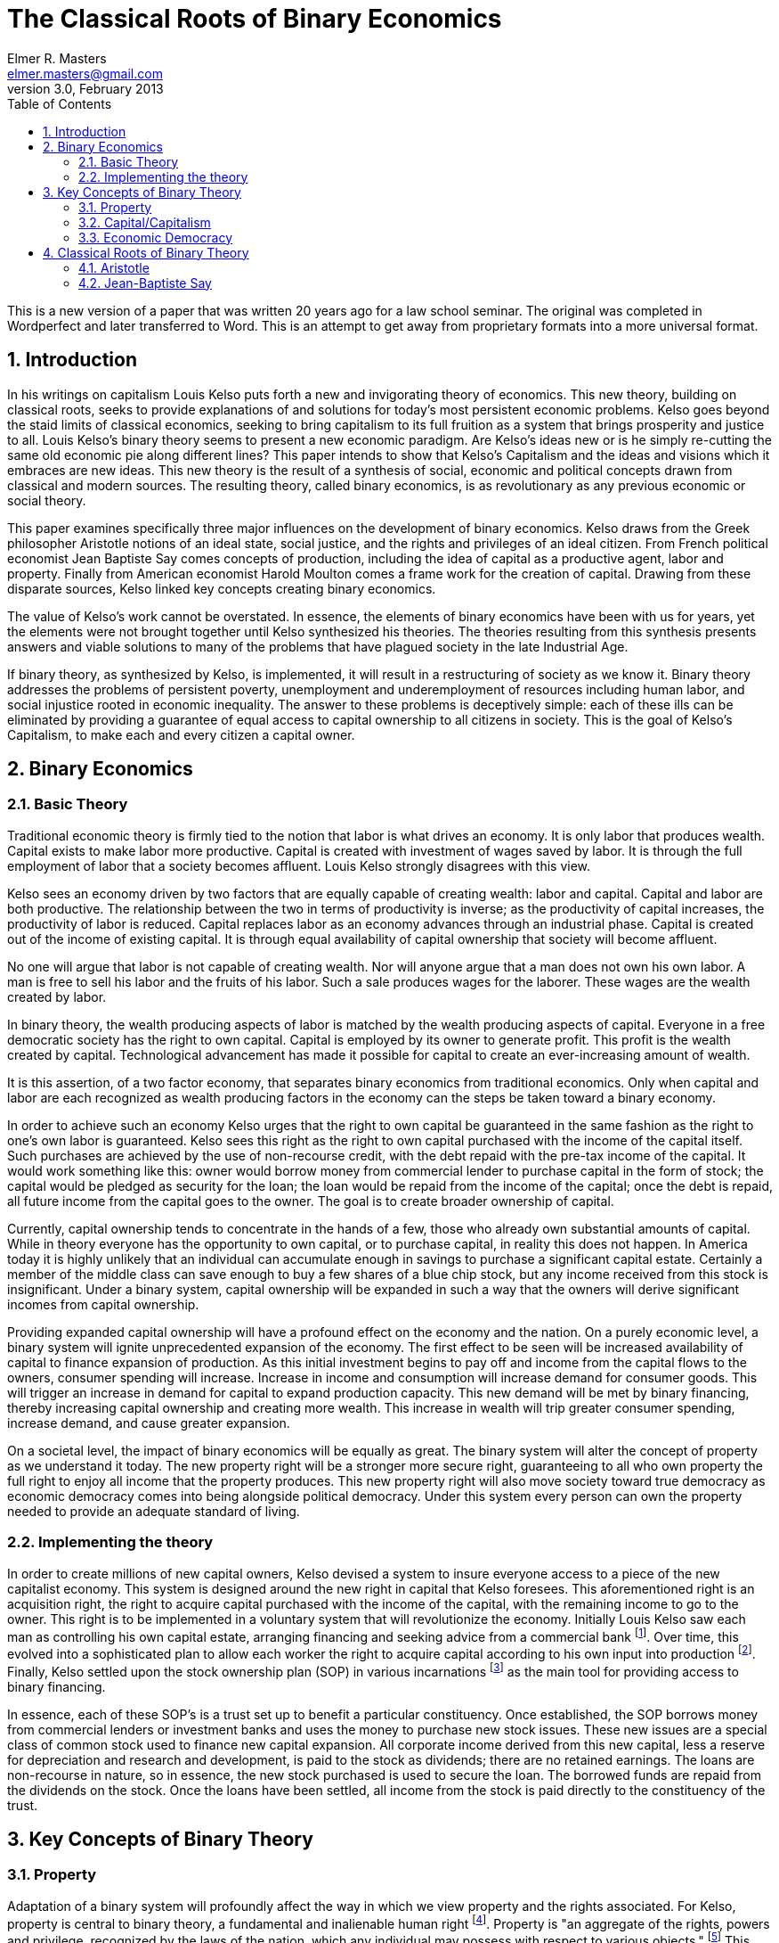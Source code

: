 = The Classical Roots of Binary Economics
Elmer R. Masters <elmer.masters@gmail.com>
v.3.0, February 2013
:toc:
:numbered:

This is a new version of a paper that was written 20 years ago for a law school seminar. The original was completed in Wordperfect and later transferred to Word. This is an attempt to get away from proprietary formats into a more universal format. 



== Introduction

In his writings on capitalism Louis Kelso puts forth a new and invigorating theory of economics. This new theory, building on classical roots, seeks to provide explanations of and solutions for today's most persistent economic problems.  Kelso goes beyond the staid limits of classical economics, seeking to bring capitalism to its full fruition as a system that brings prosperity and justice to all.  Louis Kelso's binary theory seems to present a new economic paradigm.  Are Kelso's ideas new or is he simply re-cutting the same old economic pie along different lines?  This paper intends to show that Kelso's Capitalism and the ideas and visions which it embraces are new ideas. This new theory is the result of a synthesis of social, economic and political concepts drawn from classical and modern sources.  The resulting theory, called binary economics, is as revolutionary as any previous economic or social theory.

This paper examines specifically three major influences on the development of binary economics.  Kelso draws from the Greek philosopher Aristotle notions of an ideal state, social justice, and the rights and privileges of an ideal citizen.  From French political economist Jean Baptiste Say comes concepts of production, including the idea of capital as a productive agent, labor and property.  Finally from American economist Harold Moulton comes a frame work for the creation of capital.  Drawing from these disparate sources, Kelso linked key concepts creating binary economics.

The value of Kelso's work cannot be overstated.  In essence, the elements of binary economics have been with us for years, yet the elements were not brought together until Kelso synthesized his theories.  The theories resulting from this synthesis presents answers and viable solutions to many of the problems that have plagued society in the late Industrial Age.  

If binary theory, as synthesized by Kelso, is implemented, it will result in a restructuring of society as we know it.  Binary theory addresses the problems of persistent poverty, unemployment and underemployment of resources including human labor, and social injustice rooted in economic inequality.  The answer to these problems is deceptively simple: each of these ills can be eliminated by providing a guarantee of equal access to capital  ownership to all citizens in society.  This is the goal of Kelso's Capitalism, to make each and every citizen a capital owner.

== Binary Economics

=== Basic Theory

Traditional economic theory is firmly tied to the notion that labor is what drives an economy.  It is only labor that produces wealth.  Capital exists to make labor more productive.  Capital is created with investment of wages saved by labor.  It is through the full employment of labor that a society becomes affluent.  Louis Kelso strongly disagrees with this view.

Kelso sees an economy driven by two factors that are equally capable of creating wealth: labor and capital.  Capital and labor are both productive.  The relationship between the two in terms of productivity is inverse; as the productivity of capital increases, the productivity of labor is reduced.  Capital replaces labor as an economy advances through an industrial phase.  Capital is created out of the income of existing capital.  It is through equal availability of capital ownership that society will become affluent.  

No one will argue that labor is not capable of creating wealth.  Nor will anyone argue that a man does not own his own labor.  A man is free to sell his labor and the fruits of his labor.  Such a sale produces wages for the laborer.  These wages are the wealth created by labor.
 
In binary theory, the wealth producing aspects of labor is matched by the wealth producing aspects of capital.  Everyone in a free democratic society has the right to own capital.  Capital is employed by its owner to generate profit.  This profit is the wealth created by capital.  Technological advancement has made it possible for capital to create an ever-increasing amount of wealth.

It is this assertion, of a two factor economy, that separates binary economics from traditional economics.  Only when capital and labor are each recognized as wealth producing factors in the economy can the steps be taken toward a binary economy.  

In order to achieve such an economy Kelso urges that the right to own capital be guaranteed in the same fashion as the right to one's own labor is guaranteed.  Kelso sees this right as the right to own capital purchased with the income of the capital itself.  Such purchases are achieved by the use of non-recourse credit, with the debt repaid with the pre-tax income of the capital.  It would work something like this: owner would borrow money from commercial lender to purchase capital in the form of stock; the capital would be pledged as security for the loan; the loan would be repaid from the income of the capital; once the debt is repaid, all future income from the capital goes to the owner.  The goal is to create broader ownership of capital.

Currently, capital ownership tends to concentrate in the hands of a few, those who already own substantial amounts of capital.  While in theory everyone has the opportunity to own capital, or to purchase capital, in reality this does not happen.  In America today it is highly unlikely that an individual can accumulate enough in savings to purchase a significant capital estate.  Certainly a member of the middle class can save enough to buy a few shares of a blue chip stock, but any income received from this stock is insignificant.  Under a binary system, capital ownership will be expanded in such a way that the owners will derive significant incomes from capital ownership.  

Providing expanded capital ownership will have a profound effect on the economy and the nation.  On a purely economic level, a binary system will ignite unprecedented expansion of the economy.  The first effect to be seen will be increased availability of capital to finance expansion of production. As this initial investment begins to pay off and income from the capital flows to the owners, consumer spending will increase.  Increase in income and consumption will increase demand for consumer goods.  This will trigger an increase in demand for capital to expand production capacity.  This new demand will be met by binary financing, thereby increasing capital ownership and creating more wealth.  This increase in wealth will trip greater consumer spending, increase demand, and cause greater expansion. 


On a societal level, the impact of binary economics will be equally as great.  The binary system will alter the concept of property as we understand it today.  The new property right will be a stronger more secure right, guaranteeing to all who own property the full right to enjoy all income that the property produces.   This new property right will also move society toward true democracy  as economic democracy comes into being alongside political democracy.  Under this system every person can own the property needed to provide an adequate standard of living.

=== Implementing the theory

In order to create millions of new capital owners, Kelso devised a system to insure everyone access to a piece of the new capitalist economy.  This system is designed around the new right in capital that Kelso foresees.  This aforementioned right is an acquisition right, the right to acquire capital purchased with the income of the capital, with the remaining income to go to the owner.  This right is to be implemented in a voluntary system that will revolutionize the economy.
Initially Louis Kelso saw each man as controlling his own capital estate, arranging financing and seeking advice from a commercial bank footnote:[See Louis Kelso and Mortimer Adler, The Capitalist Manifesto, 1958 & The New Capitalist, 1961].  Over time, this evolved into a sophisticated plan to allow each worker the right to acquire capital according to his own input into production footnote:[See Stuart M. Speiser, A Piece of the Action, 93-125].  Finally, Kelso settled upon the stock ownership plan (SOP) in various incarnations footnote:[ESOP, MUSOP, CSOP, GSOP, ICOP, COMCOP, PUBCOP, and RECOP are the tools of binary financing laid out by Kelso in Democracy and Economic Power.] as the main tool for providing access to binary financing. 
 
In essence, each of these SOP's is a trust set up to benefit a particular constituency.  Once established, the SOP borrows money from commercial lenders or investment banks and uses the money to purchase new stock issues.  These new issues are a special class of common stock used to finance new capital expansion.  All corporate income derived from this new capital, less a reserve for depreciation and research and development, is paid to the stock as dividends; there are no retained earnings.  The loans are non-recourse in nature, so in essence, the new stock purchased is used to secure the loan.  The borrowed funds are repaid from the dividends on the stock.  Once the loans have been settled, all income from the stock is paid directly to the constituency of the trust. 

== Key Concepts of Binary Theory 

=== Property


Adaptation of a binary system will profoundly affect the way in which we view property and the rights associated.  For Kelso, property is central to binary theory, a fundamental and inalienable human right footnote:[Kelso and Kelso, Democracy and Economic Power, 24.  As an historical aside, Kelso's belief in a strong right to property is not new.  In the late twelfth and early thirteenth centuries, as jurists brought the law out of the Dark Ages, certain immutable, subjective rights were found to be held by all men.  The first of these rights was the right to own and protect private property.  This right was seen as being derived from natural right.  Two thirteenth century jurists, Azo and Accursius, forcibly argued that because "God forbade stealing, He protected private property.  Since divine law took precedence over natural law and since natural law could be thought of  as having been promulgated by god, property rights could be logically considered a part of natural law."  Pennington, The Prince and the Law, 1200-1600: Sovereignty and Rights in the Western Legal Tradition.].   Property is "an aggregate of the rights, powers and privilege, recognized by the laws of the nation, which any individual may possess with respect to various objects." footnote:[Kelso, Karl Marx: The Almost Capitalist, 43 American Bar Association Journal 235, 238.]  This indicates that property is not the physical object itself but the bundle of rights that are associated with the object.  Generally this bundle includes the "rights of (1) possessing, (2) excluding others, (3) disposing or transferring, (4) using, (5) enjoying the fruits, profits, product or increase, and (6) of destroying or injuring, if the owner so desires." footnote:[Id.]  These rights are not absolute, but are subject to limits that have become infused into the Anglo-American legal system.  Property rights are limited in that "(1) things owned may not be so used as to injure others or the property of others, and (2) that they may not be used in ways contrary to the general welfare of the people as a whole." footnote:[Id.]

Later, Kelso drew upon these rights and limitations in property to provide a foundation for his concept of democratic capitalism.  He forges his understanding of property into three "precepts" which will provide the necessary underpinnings for democratic capitalism.  The three precepts are the property principle, the participation principle and the limitation principle. footnote:[Kelso and Kelso, Democracy and Economic Power, 23]  Kelso notes that each of these principals builds upon the one preceding, that individually each is unable to be valid, and that all three are necessary for democratic capitalism to be realized. footnote:[Id.] 

The principle of property echoes the definition that Kelso had previously given to property. footnote:[See supra, 6,7.]  Property is further defined in law and economics terms, as "the ownership by a person of a specific productive asset." footnote:[Kelso and Kelso, 23]  This ownership is characterized as a composite of rights, with the right to "receive all that is produced by the thing owned" singled out as most important. footnote:[Id.]  The rights are subject to limitations, in that property cannot be used to injure the general welfare or injure another.  In sum, the principle of property is the keystone of democratic capitalism. footnote:[Id, 24.]
  
The principle of participation refers to participation in production. Without the ability to participate in production, none of the rights considered so important by the Founding Fathers, the right to life, liberty and the pursuit of happiness, are of much value. footnote:[Id. 24.] In essence the principle of participation involves a right to be productive.  Production, in a binary system, is accomplished either through the use of labor or the use of capital.  Restricting the production right to a right to the fruits of labor, as under traditional economic systems, violates the basic principle of participation and interferes with the inalienable rights contemplated by the founders of our country.

The principle of limitation may be the most difficult of the three principles to grasp. It refers to a limitation on the amount of capital that may be accumulated by an individual.  Capital accumulation should be limited, according to Kelso, to the amount necessary to meet the owners consumptive needs  and free him to enjoy the lifestyle of his choosing. footnote:[Kelso and Kelso, 24, 25] This principle is drawn from the historical limitations placed upon the rights of property, that it cannot be used to harm another or another's property nor can it be used to injure the general welfare. footnote:[Kelso, Marx, 238] Accumulation of capital beyond that needed for consumption and lifestyle choices is injurious to the general welfare in that such accumulation by its very nature indicates that others are being deprived of the right to be productive because they are unable to own this capital. Excessive accumulation of capital interferes with the property rights of others, and therefore, accumulation of capital should be subject to limitation.

The notion of limiting the right to own capital seems to be in conflict with the first two principles of democratic capitalism which generally provide for broad property rights. The principle of limitation is Kelso's key to solving the social injustice he perceives in the current system. The limits to be applied are broad and highly discretionary, and left to be decided by what society sees as reasonable. Everyone is entitled to the right to acquire a capital estate sufficient to live on and provide an enjoyable lifestyle. footnote:[Kelso and Kelso, 27]  Acquisition of this estate is not to be impaired by the actions of society's members who already possess capital in excess of their needs. The limit to be imposed by society through state and federal law should be such that it enables all to acquire a capital estate sufficient  to pursue life, liberty, and happiness as they see fit.

Kelso also defines different types of property which build upon these general property principles. Acquired property is something external to man's own person, which he possesses and controls. footnote:[Kelso and Adler 44] Innate property is that which man is born with, in terms of production; innate property includes labor. footnote:[Id.] Private property is understood to be that which is owned and controlled by individuals. footnote:[Id.] Public property is that property which is owned by the State and controlled by its officers or agencies. footnote:[Kelso and Adler 46. The distinction the authors draw between their theory and that of Marx at this point is of interest:
The Marxist program for the abolition of private property calls for the State ownership of capital (i.e., all means of production other than labor power). It does not call for the abolition of property or for the diffusion of the ownership of capital, but rather for the transformation of private capital into public property and for the abolition of private property in everything except labor power and consumable goods in the hands of the consumer.]

=== Capital/Capitalism

Capital is property in natural resources and in instruments of production. footnote:[Kelso and Adler, The Capitalist Manifesto, 45.]  Capital represents all forms of acquired property in productive factors. footnote:[Id.]  Kelso differentiates capital from labor by noting that labor is innate property in a productive factor. footnote:[Id.] Ownership of labor lies in each man and it cannot be taken away from him.  It is important to note Kelso's assertion that capital is one of two productive factors in an economy (the other being labor).  This idea  runs contrary to traditional economics which sees labor as the sole factor of production.  It is this simple but unique view of capital that provides the foundation for Kelso's ideas. 
 
For Kelso capital is one of two factors of production. Capital works alongside labor to produce goods and these goods become the wealth of the owners of labor and capital. Currently capital tends to be concentrated in the hands of a wealthy few. A major goal of binary economics is to create a broader, more diffuse ownership of capital. This is to be done through a system that will guarantee the right of the individual to acquire capital. Creating universal capitalism will make for a more just and equitable society.

In a binary economy the creation of capital  occurs through the use of credit and does not rely on savings of labor as it does now. Kelso's use of credit, secured by the income of the capital that it purchases, is unique. Financing under a binary system involves expanding the commercial credit system to supply more money to purchase new capital. Under the current system capital is created in one of three ways: by use of income saved by labor; through retained earnings; by reinvestment of earnings from capital. The latter two methods are used much more frequently than the former. The result is the concentration of capital in the hands of those who already own capital. The use of binary financing to purchase new capital will provide the opportunity for diffuse capital ownership.  Under the binary system capital is created by using debt secured by the capital itself. The income from the capital is used to retire the debt and future income goes to the owners of the capital. Capitalism is generally the name which Kelso chose for  the system that would arise following the implementation of a binary system. footnote:[Kelso and Adler 11.] While the terminology has changed over time, footnote:["pure capitalism" Kelso and Adler 11, "social capitalism", "democratic capitalism" Kelso and Kelso]  the basic idea has stayed the same. For Louis Kelso, capitalism is the only way to achieve a true democracy, to heal society's ills, and provide for general prosperity to all. Capitalism is the mechanism by which all are guaranteed full participation in all facets of society limited only by the traditional limitations on property ownership.  Capitalism is the embodiment of the full implementation of the free market system in a growing economy.  Capitalism is the private ownership of capital with the widest possible diffusion of ownership and capitalistic distribution with full returns to owners of capital resulting in a high standard of living for all. footnote:[Kelso and Adler 108.]

=== Economic Democracy

Economic democracy has been termed "democracy's missing half." footnote:[See Kelso and Kelso, Democracy and Economic Power, 11 and Kelso and Kelso, The Right to be Productive, 11 Financial Planner, # 8, 53.] Economic democracy "confers on all individuals or families (consumer units) the right to participate in the _economic_ process: the right to produce goods and services and to receive the income so earned." footnote:[Kelso and Kelso, Democracy 11] (emphasis in original). A true democracy is made up of a union of two segments, political democracy and economic democracy.  Political democracy "prescribes and requires that all citizens have the right to participate in the _political_ process" footnote:[Id.] that is the exercise of political power, "the power to make, interpret, administer, and enforce the laws." footnote:[Id.] To achieve the full power contemplated by a true democracy the citizens of the democracy must be able to fully participate in the political and economic aspects of the system.  Anything less than full participation can lead to tyranny.

The United States aspires to true democracy, but has failed to achieve it. The country has achieved political democracy. All citizens over the age of eighteen are eligible to participate  in the political process. footnote:[It is worth noting that the level of political democracy achieved in the United States has been hard won by many  segments of the population. Early in its history political power was held by white property owners. Slowly over time non-property owners, racial minorities, women and people between the ages of eighteen and twenty-one gained political power.] In terms of political power the U.S. has achieved equality, one man one vote. Economic democracy is only theoretically possible in the U.S. today. Everyone has the right to exercise economic power, but in reality the vast majority of citizens are precluded from exercising any appreciable economic power. This is due to the concentration of much of the nations' wealth in the hands of as few as five percent of the population. The majority have no access to the tools to acquire wealth in the manner of the wealthy. Therefore there is no economic democracy today, but rather an economic plutocracy and as a result true democracy remains elusive. footnote:[Kelso and Kelso The Right to be Productive 53.]

Economic democracy "exists when every citizen personally owns and possesses the _power to produce_ the income he needs to support and enjoy the lifestyle he reasonably chooses for himself and his dependents." footnote:[Id. 54] (emphasis in original). Economic democracy is intended to protect property rights by assuring that everyone has equal access to the property necessary to support a reasonable lifestyle. The need to protect economic power is greater than the need to protect political power, indeed the authors of the Constitution felt this way. footnote:[Kelso and Kelso, Democracy and Economic Power, 13-15]

The importance of economic democracy as an essential element of a true democracy cannot be overstated. By adopting a system such as binary economics which recognizes and strives for full participation in the economy based on free market principles, real economic power becomes more diffuse, resulting in economic democracy. Using Kelso's plans to increase capital ownership will result in a higher standard of living for more citizens. As people are freed from the grips of subsistence labor and welfare, they will be able to more fully participate in society. The new capitalist will have leisure time which can be devoted to the duties of citizenship or in any of myriad of activities that will better society.

== Classical Roots of Binary Theory

=== Aristotle

Kelso looks to the ancient Greek philosopher Aristotle for the concepts upon which to ground binary theory's goals of a just and equal society.  Aristotle lived and wrote in the fourth century B.C.  He was a student of and successor to Plato and tutored the young Alexander of Macedonia.  His work covered a diverse field of learning.  Kelso is primarily concerned with Aristotle's _Politics_, especially Books I and VII.  Book I deals with economy, which in the original Greek sense means management of the household, footnote:[Economy is derived from the Greek oικoς, house, and voμoς, law, meaning together law that governs the household] and the _polis_, footnote:[from the Greek πoλις, which meant city-state, especially an ideal city-state.] or state. The book deals with the form of the household, status of members, acquisition and holding of property and slavery.  Book VII, together with Book VIII, deals with political ideals. These books layout the framework for an ideal _polis_.

Citizens in Aristotle's ideal polis lived lives free from toil, free from the mundane need to labor physically for daily subsistence. The freedom provided by removal of toil from everyday life is spent in pursuit of philosophy and politics, to the betterment of society. footnote:[See Kelso and Adler  The Capitalist Manifesto 16 n.2] The freedom from toil provided leisure time to pursue statesmanship, the arts, science and knowledge. The price for this freedom of citizens is slavery and servitude for non-citizens, a price Aristotle sees as necessary for the ideal _polis_.  He argues that slavery is just when properly conducted and necessary to properly run a household.

Aristotle describes two types of slavery.  In one type men were owned as property of other men, totally deprived of any property rights, and servile slavery, such as that of artisans or mechanics who owned nothing but their special skills. footnote:[id 13] He notes that slaves are instruments of action, not instruments of production because they do not exist apart from the household which holds them. Both types of slaves are necessary unless "the shuttle could weave and the plectrum touch the lyre without the guidance of a hand".  

The freedoms offered to citizens of Aristotle's _polis_ are those long sought after by the people of the world. Kelso conceived his capitalism to provide these freedoms, as they are promised in the U.S. Constitution. While Aristotle saw slavery as necessary to secure these freedoms, Kelso looks to capitalism and technology to lift society and reach the point where "the shuttle could weave and the plectrum touch the lyre without the guidance of a hand".  

The reference in Kelso's work to this particular section of Aristotle's writings carries the implication that under the current economic system "servile slavery", as defined by Aristotle, continues to exist, especially to support the freedoms enjoyed by the owners of capital. The majority own only their labor which is analogous to the "special skills" of Aristotle's "servile slaves". In practice Kelso's theories will end any hint of "servile slavery" by allowing everyone equal access to capital. Increasing capital ownership will result in the wealth created by capital moving directly to those who own the capital. This increased access, coupled with increased wealth of owners, will result in the creation of a new society, that is closer to Aristotle's goal of a free society, free from toil, free to devote its time to greater things. A society finally free of any slavery.

Chapter VIII of Book I deals with property and what Aristotle terms the "art of acquisition". Property is the instruments necessary to successful household management, that is economy.  Property also exists in another form, those instruments acquired to accumulate wealth only, with no purpose to the management of the household.  Property in this form is but an end and such acquisition is unsound.  Property acquired for the management of the household is natural and provides the means for the household.  This property constitutes real wealth.  Aristotle argues that property in the instruments of management is limited to that which is required by the household and that it is the nature of all true wealth to be so limited.

Book VII of  Politics deals with the ideal life and the ideal state. The ideal life is one in which man strikes a balance among the goods of the soul, goods of the body, and external goods. Goods of the soul include knowledge, wisdom, temperance, justice, and fortitude. Aristotle holds that one can never possess too much of these, which he terms together as goodness. External goods and goods of the body are considered together as instruments and things of utility. There is a limit of how much of these goods a man can possess without any negative impact on his goodness. Aristotle completes this book by giving a detailed description of the ideal _polis_.

Aristotle's view of property and its acquisition influenced Kelso in his  principle of limitation. Kelso felt that the accumulation of property should be limited to that necessary to insure a comfortable standard of living. Anything in excess of this is seen as injurious to society and non-productive. This principle of limitation runs directly parallel to Aristotle's reasoning that only property necessary to run a household should be acquired and anything beyond this is unsound.

=== Jean-Baptiste Say
 
Say's work, _A Treatise on Political Economy_, was published in Paris in 1803.  He was seen by many as a successor to Adam Smith.  His work has been reduced by economists to "Say's Law of Markets" which is often expressed by the aphorism "Supply creates its own demand." footnote:[Kelso and Kelso Democracry and Economic Power 31] This statement fails to recognize the importance of the work of Say. His work did not merely follow Smith, rather he pointed out a fundamental error in Smith's conclusions:

[quote,  Jean-Baptiste Say, A Treatise on Political Economy]
_________________________________________________
To the labour of man alone he [Smith] ascribes the power of producing values.  This is an error.  A more exact analysis demonstrates...that all values are derived from the operation of labour, or rather the industry of man, combined with the operation of those agents which nature and capital furnish him.  Dr. Smith did not, therefore, obtain a thorough knowledge of the most important phenomenon in production; this has led him to some erroneous conclusions, such, for instance, as attributing a gigantic influence to the division of labor, or rather to the separation of employments.  This influence, however, is by no means inappreciable or even inconsiderable; but the greatest wonders of this description are not so much owing to any peculiar property in human labour, as to the use we make of the powers of nature.  His ignorance of this principle precluded him from establishing the true theory of machinery in relation to the production of wealth. footnote:[Say, A Treatise on Political Economy, 6th American Edition, pg xl]
__________________________________________________

In essence Say describes a three factor economy. The three factors, industry, capital, and natural agents work together to contribute to production. Each factor has its own productive capacity. This represents a marked departure from the theories of Adam Smith. Smith placed all added value of production in the effect of human labor, Say's industry. For Smith, there was only one factor involved in the production of value and that factor is human labor. Say saw this view as short sighted, failing to take into account the use of machinery to enhance industry and harness nature in production.

This provides a glimpse at the foundations of Kelso's binary theory.  Kelso fully accepted the ideas put forth by Say, especially concerning the contribution of  factors other than human labor to production. Unlike Smith, Kelso recognizes the role of capital in production and therefore is able to formulate an economy that establishes "the true theory of machinery in relation to the production of wealth." footnote:[Id.]

The first part of Say's treatise deals with production. Say refers to production of values and the production of wealth. Values are the equivalent of goods, the basic unit of an economy. Production of values leads to production of wealth. Production creates wealth by adding utility to a good or value. footnote:[Id at 63.] "[T]here is no actual production of wealth without a creation or augmentation of utility." footnote:[Id.] Utility is defined as "the capability of certain things to satisfy various wants of mankind." footnote:[Id 62.]

Man cannot produce new matter because it exists in a finite amount. Using industry, that is, labor, in concert with capital and natural agents man can alter matter to create new values or goods. footnote:[Say 73] To the extent that production adds utility to the goods produced wealth is created. footnote:[Id 73, 77]

Say argues that there are three factors involved in production: industry, capital and natural agents. Industry is the skill and knowledge of man to use the other factors to produce. All men are endowed with some industry. Capital is the machines and devices to which man applies his industry to harness natural agents to produce. Natural agents are the resources that exist in nature independent of man that are harnessed by capital employed by industry.  Industry, capital and natural agency work in concert to produce goods. footnote:[Id 77]

Ownership of these factors can reside in different hands or all three may exist in the same hand. footnote:[Say, 78] Say notes that in the case of a farmer, all three factors are owned by one person. In other situations the factors of industry, capital and natural agents are owned independent of each other and brought together to produce goods. Say states that ownership of factors other than industry are important to production. Even the most common laborer brings his own tools to work, employing his own capital, the tools, and industry in conjunction with the capital and industry of others to create goods. It is the owning of some of the capital involved that increases the laborers contribution of value to a good and results in more wealth for the laborer.  He indicates "it is seldom we meet with adventurers footnote:[Following is a translators note on the use of 'adventurer' in the this work.
The term entrepreneur is difficult to render in English; the corresponding word, undertaker, being already appropriated in a limited sense. It signifies the master-manufacturer in manufacture, the farmer in agriculture, and the merchant in commerce; and generally in all three branches, the person who takes upon himself the immediate responsibility , risk, and conduct of a concern of industry, whether upon his own or a borrowed capital.  For want of a better word it will be rendered into English by the term adventurer.
At the time of the translation, (1821), there was apparently no concept of entrepreneur in the English language. Luckily we now know this concept well and it carries many of the same connotations that it did for Say so many years ago. If the term adventurer is again read as entrepreneur the ideas of Say are remarkable.] so poor as not to own at least a share of the capital embarked in their concern." footnote:[Say, 78]  

Say considered widespread ownership of capital as almost a given in an increasingly capitalized society. Widespread ownership of capital was a way to insure the steady increase in the wealth of society and as a way to relieve the reliance upon human labor for sustenance. Kelso sees expanded capital as necessary to offset the declining level of input of human labor in production. As labor is supplanted by capital as the chief factor of production, spreading the ownership of capital through all levels of society becomes increasingly important in order to maintain the levels of wealth in society. Say felt that this spread would occur almost automatically.  Kelso provides for binary financing to insure the spread.

Each factor in production supplies its own labor, resulting in the final production of goods and services. Say considers labor to be the continuous action exerted by and on the factors of production resulting in some final good. footnote:[Say, 85] Man applies labor to his industry bringing specialized skills and knowledge to bear on natural agents and capital to further production.  It is the labor of industry that brings together the other two factors of production. footnote:[Say, 85] Likewise capital and natural agents, such as land, provide labor, acting upon raw materials to further production. footnote:[Say notes that capital is essentially an extension of nature, being goods produced to harness the forces of nature for the benefit of mankind. _Treatise on Political Economy_ 86]  Say holds that it is the labor of all three factors in concert that results in production.

By assigning labor to each factor Say creates an interesting situation. He is extending, in a sense, Smith's labor theory. If Say's labor contributions of various factors are used collectively to replace Smith's reliance on human labor as the sole factor in production, then Smith's theory stands. It is labor that adds value in production, but not just the labor of men, but also the labor of machines and of nature. According to Say it is this point that is missing from Smith's theories and causes them to fall short. 

Say points out that with all three factors contributing labor to production, it is apparent that the labor of one factor can replace the labor of another factor.  For example the labor of capital replaces the labor of man as use of machinery increases.  "Whenever a new machine, or a new and more expeditious process is substituted in the place of human labour previously in activity, part of the industrious human agents whose service is thus ingeniously dispensed with, must needs be thrown out of employ." footnote:[Say, 86]

The result is displaced human industry, unemployment of working men.  Say suggests that workers whose industry has been supplanted by the labor of capital be employed toward the public good and in the production of new capital goods. footnote:[Say,  87] The shift from the use of the labor of human industry to the labor of capital is inevitable  as technology advances and new machines are brought into existence.

With remarkable foresight, Say asserts that human labor will inevitably be replaced with the labor of capital. This is precisely the position taken by Kelso and ignored by others. As technology advances, the ability of capital to produce will outstrip the productive capacity of human labor. Of all of the implications arising from this observation, the most troubling is the increased unemployment of human labor.

To Say, the unemployment of human productive agents seemed as inevitable as the march of technology.  His solution was to rechannel this human labor into public works and into the production of new capital goods. Kelso also views unemployment as inevitable. His solution is more subtle: provide a mechanism by which those human agents who are displaced by capital are provided the means by which to acquire ownership of the capital agents which displace them. To remedy the increasing imbalance between the contributions of capital and human labor in production, Kelso advocates expanding the ownership of capital.  Such expansion will help to ease the imbalance, allowing the income earned by capital to go the owners of the capital, those individuals whose human labor has been replaced by the labor of capital.

In his writings, Say holds that capital is created through the use of savings. It is only through the savings of consumers that capital is formed.  While it may seem that savings would result in less consumption, Say notes that "no act of saving subtracts from consumption provided the thing saved be re-invested or restored to productive employment." footnote:[Say 110] The point of savings should be the creation of productive capital.

In saving, consumers endeavor to purchase capital. All should save with an eye to the purchase of capital. Savings are defined as the excess value of production over consumption. The use of savings to purchase capital increases the amount of capital involved in production. This leads to an overall increase in production resulting in higher profits. Higher profits result in more saving. More saving, more capital.  The system would seem to be self-perpetuating. In Say's own words :

[quote,  Jean-Baptiste Say, A Treatise on Political Economy]
_________________________________________________
Capital is swelled by savings, a larger quantity of industry footnote:[That is human industry, labor in traditional economic terms.] is set in motion, and saving becomes more and more practicable, because the additional capital and industry are additional means of production. Every saving or increase of capital lays the groundwork of a perpetual annual profit, not only to the saver himself, but likewise to all those whose industry is set in motion by this new item of capital. footnote:[Say 113]
_________________________________________________

For Say saving is equal to capital and all have the ability to save, therefore the ability to create and own capital. footnote:[Say 110] The adventurer footnote:[Today's entrepreneur.] and the capitalist have the greatest access to capital. Individuals relying on their own industry for support have a more difficult time saving and thereby creating capital. footnote:[Say 112]  As a result "many savings are...consumed that might otherwise have swelled the capital of individuals and consequentially of the nation at large." footnote:[Say 112] Say suggests that banks provide access to capital by collecting savings and turning the combined savings of individuals into capital. footnote:[Say 112]

Kelso and Say diverge on the creation of capital. Kelso prefers not to rely on savings as the means of financing new capital. Kelso and Say do agree on the importance of creating new capital, giving it broad ownership and using capital formation to stimulate a self-perpetuating system that will increase the wealth of society. It is the means of new capital creation that differ. Say's view assumes  an almost altruistic stance that savings are accumulated and used for new productive capital creation. He does note that this is frequently not the case. Kelso adopts the view put forth by Harold Moulton, that capital creation exists independent of the consumer savings pool, and is generally funded on credit by the commercial banking industry.

Say places great emphasis on a strong property right.  "Political economy recognizes the right of property solely as the most powerful of all encouragements to multiplication of wealth and is satisfied with its actual stability." footnote:[Say 127] For Say, no right is stronger than the unfettered right to property and it is to be invaded only at great peril. There can be no doubt that "the certainty of enjoying the fruits of one's land,  capital, and [industry] is the most powerful inducement to render them productive." footnote:[Say 128-9]

Say acknowledges that this right is not fully realized. It is invaded regularly in two ways, taxes and regulation.  Both are necessary evils and should be used as little as possible by the state.

Taxes invade the property right when they are excessive, beyond the needs of the state. This is likely even in democracies as power accumulates in the ministers of government. footnote:[Say 129] Excessive taxing deprives the property owner of the full enjoyment of the property. His property right is infringed in that some of the benefit derived from the property is seized by the state for its own uses.

Regulation on the use of land, capital and industry invades the property right by obstructing the free and full employment of the means of production.

[quote,  Jean-Baptiste Say, A Treatise on Political Economy]
_________________________________________________

Landed property is violated by arbitrarily prescribing tillage or plantation; or by interdicting particular modes of cultivation; The property of the capitalist is violated by prohibiting particular ways of employing it; for instance by interdicting large purchases of corn, directing all bullion to be carried to the mint, forbidding the proprietor to build on his own soil[.]...The property a man has in his own industry, is violated, whenever he is forbidden the free exercise of his faculties and talents, except insomuch as they would interfere with the rights of third parties. footnote:[Say 129-30]
_________________________________________________

Say recognizes the property right in a man's own industry as being more damaged by invasion than the other property rights. footnote:[Say 130, see author's footnote.] As with taxation, regulation should impinge upon the property right only when it is demanded by public safety and the good of society.

Say indicates that one of the greatest privileges of owning property is the right to fully enjoy the income derived from that property. This is accomplished through the distribution of wealth derived from production. Wealth in the form of profit is distributed throughout the community according to the ownership of the means of production.

In looking at the property right, we hear echoes of Say in the work of Kelso. Kelso agrees that the right to property and the full enjoyment of that right is paramount. There exists a strong parallel between the two in this area. Especially important is the notion that full enjoyment, including receiving all income generated by the property, is a powerful incentive to production. Kelso takes the strong property right one step further by calling for the guarantee of right to fully enjoy all income produced by property. Specifically, Kelso calls for a guarantee that all income generated by capital will go to the owners of the capital.

According to Say, "every product, when completed repays by its value the whole amount of" land, capital and industry "employed in its completion." footnote:[Say, 315]  The revenue generated by production is distributed to the community as rent to land, interest to capital and wages to industry. footnote:[Say, 316] When revenue exceeds the value of input, the result is profit for land, capital and industry and an increase in the wealth of the community as a whole.  "Industry, capital and land all yield, ceteris paribus, the largest profits when general demand for products is most active, affluence most expanded, profits most widely diffused, and production most vigorous and prolific." footnote:[Say, 324] This indicates that the best way to increase the wealth of the community is to provide for broad distribution of profit and thus broad ownership of the means of production.

Kelso expands upon this notion by providing an outline for a system by which the goals sought by Say can be realized. Kelso recommends that the ownership of capital be expanded using binary financing.  Coupled with this broad ownership is a guaranteed right to all profit generated by the capital. The result is broad distribution of profit and an increase in the wealth of society. The overall increase of the wealth in society will fuel higher demand and lead to more vigorous production. In turn there will be increased formation of capital, which when financed by binary means will broaden ownership and so on. Following Kelso's plan, Say's ideals are attainable.

In speaking to the manner in which capital contributes to increase of profit and the ultimate distribution of the profit to the community, Say notes that Smith came up short in his analysis of the ultimate contribution of human labor. Say acknowledges that Smith held correctly "that human labour was the first price,--the original purchase money, paid for all things." footnote:[Say, 356] This falls short of the realization that there is a productive agency to capital and that the value of this agency is separate form the value of the capital itself. The position of Smith and his followers that capital is itself simply an accumulation of human labor is granted by Say. footnote:[Id.] Yet again, he states that this position misses the fact that there is a difference between the value of capital itself and the value that it generates as a  productive agency. The industry used to create the capital has no relation to the profit generated by the employment of the capital, therefore capital is not merely an accumulation of human labor. footnote:[Id.] 

[quote,  Jean-Baptiste Say, A Treatise on Political Economy]
_________________________________________________
Wherefore when a product is ultimately completed by  the aid of capital, one portion of its value must go to recompense the agency of capital, as well as another to reward that of the industry, that have concurred in its production.  And the portion so applied is wholly distinct from the value of the capital itself, which is returned to the full amount, and emerges in a perfect state from its productive employment.  Nor does this profit upon capital represent any part of the industry engaged in its original formation.

From all which it is impossible to avoid drawing this conclusion, that the profit of capital, like that of land and other natural sources, is the equivalent given for a productive service, which though distinct from that of human industry, is nevertheless its efficient ally in the production of wealth. footnote:[Say 356-7]
_________________________________________________

With this, Say draws a line between his work and that of Smith. Say acknowledges the foundation laid by Smith, but goes on to show how Smith did not go far enough, missing the fact that there are productive agents other than human labor. In making his assertion that capital generates profit that is distinct from its value, Say sets capital as a productive agent that is on par with human labor. This foreshadows the work of Kelso. Kelso's assertion that human labor and capital are the two factors of production is central to his theories and it is rooted in the work of Say.

=== Harold G. Moulton

One of the central features of Kelso's capitalism is the use of commercial credit to finance binary growth by providing access to commercial credit to finance new capital formation. Kelso holds that consumer savings are not necessary and indeed insufficient to finance new capital production. This idea runs counter to a central tenet of classical economics: new capital formation is triggered by the increase of consumer savings.

The idea of capital formation financed by the extensive use of commercial credit was proposed by Harold G. Moulton in his work _The Formation of Capital_, first published in 1935. Moulton was a founding member of the Brookings Institute and an eminent economist in the first third of this century. His ideas ran counter to the thinking of classical economists in that he felt that the economy of the United States was failing to live up to its potential, and that it was headed for even greater disaster than the great Depression. Moulton focused on the need to reform the system to provide more stable, less cyclical economic trends. His work fell into disuse after WWII as more mainstream classical economists took control.

In many ways, Moulton's _The Formation of Capital_ was a revolutionary work, challenging the prevailing view of how the U.S. economy runs. footnote:[For a contemporary view of Moulton's work see New Directions in the New World by Adolf Berle (1940) at page 99-100.] It is important to note here that _The Formation of Capital_ was published in 1935, with most of the supporting research having been conducted in the previous years during the depths of the Great Depression. This work was the third volume in a four volume series that was intended to present the results of a study of the _Distribution of Wealth and Income in Relation to Economic Progress_. The purpose of this study was to examine the very basic nature of the American economy and to determine if the existing system actually impeded the real long term growth of the economy. footnote:[Moulton, _The Formation of Capital_,  1935, i; hereinafter Moulton.] Moulton provides hard evidence that the notion of savings being necessary for capital production was untrue.  He pointed out that commercial credit can provide for capital expansion.

In beginning his analysis, Moulton pointed out a perceived dilemma in the classical position. In order to accumulate money savings we must decrease expenditures for consumption, but in order to expand  capital goods profitably we must increase expenditures for consumption. This points to a dilemma in classical reasoning that holds that savings are the source of increase of capital production. If an individual has a certain amount of income, it is used either to purchase consumer goods or it is saved, presumably with the expectation that it will be used to help purchase some increase in capital products. Accumulating sufficient savings to generate new capital requires that the amounts used for consumer goods be reduced. Yet if capital production reacts to demand, then it follows that capital will expand profitably only if consumer spending is increasing.  This dilemma and a response to it form the core of Moulton's work.

In assessing this dilemma, Moulton points out the error of classical economists. These economists looked at individualistic effect, focused on individuals, rather than the complex organizations, institutional functions and problems that are inherent to the economy. footnote:[Moulton, 36.] They held that capital formation followed automatically from individual savings. footnote:[Moulton 38.] Finally, they failed to consider the forces which determine whether it will be profitable to utilize money savings to form new capital. footnote:[Moulton 40]
 
The fact of the matter, Moulton points out, is that the growth of capital does not take place unless the expansion of consumption is also occurring. He holds that the demand for capital goods is a derived demand, derived from the demand of consumption goods. footnote:[Moulton 42.] The classical paradigm holds that consumers divert spending from consumptive channels to savings channels to signal an increased demand for capital goods. This would indicate the actual demand for consumptive goods decreases in order to allow for the expansion of capital production. To Moulton, there is no support for this notion.  He shows that the growth of capital and the expansion of consumption are a virtually concurrent phenomena. footnote:[Moulton 43.] While the classical paradigm supports the idea that demand for capital goods and consumptive grow alternately, Moulton supplies evidence that they grow best together, fueling each other. footnote:[Moulton 47.]   After examining business cycles from the previous half century, Moulton concludes that "growth of capital does not take place unless expansion of consumption is also occurring." footnote:[Moulton 71.] Further he states that

[quote, Harold G. Moulton, The Formation of Capital]
___________________________________________
The motivating force in all economic activity, under a system of private initiative, is the wants and demands of people.  The base of the economic pyramid is the production of consumption goods--first, primary necessities, and then comforts and luxuries.  In the ascending scale of goods that relatively indispensable we find new plant and equipment at the top.  This is simply because the demand for plant and equipment is derived from the demand for the consumption goods which such plant and equipment can produce. footnote:[Moulton 71-72.]
___________________________________________

Moulton goes on to indicate that, again in contrast to classical theory, because it is a derived demand, the demand for capital goods is not the linchpin upon which the economy turns. If the demand for consumptive goods decreases, the demand for capital goods decreases also in greater proportion. footnote:[Moulton 72.] A lessening of demand for consumptive goods would result in an increase in unutilized capacity, which would make the creation of new capital goods unprofitable. With low demand for consumptive goods, capital formation will decline, even if the funds for the creation of the new capital are readily available. footnote:[Moulton 72-73.]

This does not necessarily indicate that economic growth can be spurred only by firing up consumptive demand. Moulton argues that the stimulating the production of new capital will trigger the growth of consumptive demand. footnote:[Moulton 73.] While the notion of stimulating capital production to increase consumptive demand and thereby fueling further growth of demand for new capital goods seems contrary to Moulton's arguments to this point, it is important to realize that his view is long-term in nature. He is seeking to provide long-term answers to tough economic problems. With a long-term view toward long-term sustained growth of the American economy, the stimulation of capital formation in the short term will provide the catalyst for higher employment, which leads to greater demand for consumptive goods and greater demand for capital goods to produce the consumptive goods. footnote:[Moulton 72-74.]

Kelso's notion of binary growth is in sync with Moulton's ideas on the relationship between consumptive demand and capital demand. Kelso sees binary growth as the key to long term growth in the economy. Binary growth occurs when new capital, created through binary means, produces wealth, and this wealth is passed on to the owners of the capital, increasing their disposable income. Increased  disposable income causes a rise the demand for consumer goods which in turn fuels an increase in the demand for new capital to produce the goods being demanded. Under Kelso's plan, all of the capital used would be eligible for binary financing.

Having established the flaws in classical economic thinking concerning the demand for capital, Moulton turns to the actual mechanisms used to form capital in the American economy.  Looking back to his previous conclusion that in order for there to be capital formation on an expansive scale, there must be a simultaneous expansion in the flow of funds through consumption and investment channels, he examines were the funds in the investment channel come from. footnote:[Moulton 75.] Moulton sees commercial banks as the key to capital formation. Commercial banks play a fundamental role in the formation of productive capital, not just through the transference of accumulated savings, but more importantly in their capacity to create credit instruments. footnote:[Moulton 76.]

Commercial banks are invaluable to the formation of capital because of their ability to create credit currency which increases the total volume of circulating media. footnote:[Moulton 77.] The commercial banking industry creates credit currency by loaning funds beyond the amount on deposit with the bank. This is possible because only a certain percentage of the credit is drawn as actual cash, the rest being transferred as bank instruments. The net result of this activity is an increase in the money supply. footnote:[Moulton 80-84.] This ability to create credit currency allows commercial banks to fund the formation of capital whose value exceeds the total value of accumulated savings. Indeed it is possible to continue the funding of new capital even as savings decline, as when more funds are diverted to consumptive channels.

Traditional theory, according to Moulton, is that a corporation finances its fixed capital needs through the issuance of stocks and bonds, while working capital needs are met by credit form commercial banks. footnote:[Moulton 93] In practice, commercial banks extend credit on a regular basis for both long term investment in fixed capital goods and short term investment in working capital. footnote:[Moulton 92] Fixed capital includes things such as plant and equipment, while working capital includes items such as payroll, materials, and supplies. footnote:[Moulton 92-93] Moulton points out that commercial banks often invest in corporate securities directly or finance the underwriters who handle the offerings of these securities. footnote:[Moulton 92-99]

Because of their ability to create credit currency with which to finance the formation of capital, Moulton holds that commercial banks provide the escape from the dilemma created by the classical economic model. footnote:[Moulton 100] By making full use of the credit creating capabilities of commercial banks, it is possible to have expansion of demand for consumption goods and demand for capital goods. footnote:[Moulton 102] The attached chart is Moulton's depiction of how the commercial banking system fits into the economic system. footnote:[See also the attached graphic depiction of Kelso's economic system.]

Moulton states that "[f]unds with which to finance new capital formation may be procured from the expansion of commercial bank loans and investments." footnote:[Moulton 104] This is possible because commercial banks already finance underwriters of securities.

[quote, Harold G. Moulton, The Formation of Capital]
___________________________________________
When securities are floated through regular investment channels, the underwriting houses agree to furnish the borrowing corporation on a given date the funds required whether or not the securities have been marketed by that time.  This furnishing of funds in advance is made possible by loans from the commercial banks, which are "collaterally secured" by the very stocks or bonds which are being marketed.  This process involves a flow of funds (see the chart) from commercial banks by way of investment institutions to business men engaged in capital operations.  When in due course these securities are sold by the underwriters, the commercial bank loans will be paid off out of the proceeds.  But for a time, it will be seen, the new capital operations of business corporations have been financed from an expansion of commercial bank credit. footnote:[Moulton 104-105]
___________________________________________

By extending credit, commercial banks solve the dilemma of increasing the flow of funds to capital formation in the face of declining savings. This allows for the simultaneous expansion of the consumption and capital markets, thereby strengthening the economy overall.

Kelso's binary financing relies heavily upon the very sort of commercial banking financing for which Moulton argues. Under Kelso's plan, everyone would have a right to acquire capital. The right would be exercised through the use of non-recourse loans provided by commercial banks. The loans would be used to purchase capital and repaid by the income earned by the capital. Capital creation would be fueled not by consumer savings but by the expansion of commercial credit as was envisioned by Moulton.

Moulton asserts that the expansion of capital production made possible by the extension of commercial credit will lead to a corresponding increase in wages. The increase in wages provides more money for consumptive purchases and for savings, driving up the demand for the formation of new capital goods. footnote:[Moulton 107-108] Following Moulton's projections to a logical conclusion, such a situation would create an economy that would fuel itself to perpetual growth.

Moulton acknowledges that certain limitations to sustained long term economic growth may exist. These include limitations of productive capacity, labor supply, and credit reserves. He indicates that the American economy has never reached the limits of any of the resources and it is not likely that it will. There has been unutilized productive capacity, unemployed labor, and unused credit reserve in the past, and  most likely, this will continue into the future. footnote:[Moulton 109-112] It should be noted that these limitations may hamper a binary economy as well.

Moulton continues his analysis on the formation of capital by returning to the classical model. According to the classical analysis there should be no disparity between the amount saved and the amount of new capital formation because the act of saving indicates a demand for capital goods. footnote:[Moulton 138] This did not occur during the period preceding Moulton's study. Saving increased and new capital formation was held in check by decreased consumptive demand. footnote:[Moulton 139] The excess savings were absorbed by the expansion of the value of existing securities. In a sense, savings were diverted from productive channels into speculative channels. As more savings were diverted through the securities markets, the wealth of the owners increased but this did not increase the amount of productive capital. The running up of the value of existing securities caused more individuals to divert funds from consumptive channels, lowering demand for these goods, to speculative channels. Therefore, although there was an increase in the amount flowing into the savings channel, there was no real or corresponding increase in the formation of new capital. footnote:[Moulton  140-150] Moulton uses this to show that money saved, contrary to the classical analysis is not necessarily turned into productive capital. footnote:[Moulton 153]

Ultimately, Moulton reaches three major conclusions in this work.  First, "regardless of the amount of money available for the construction of new plant and equipment, the growth of capital goods was adjusted to the rate at which consumptive demand was increasing." footnote:[Moulton 158] Second, "excess savings which entered the investment market served to inflate the prices of securities and to produce financial instability. A larger relative flow of funds through consumptive channels would have led not only to a larger utilization of existing productive capacity, but also to a more rapid growth of plant and equipment." footnote:[Moulton 159] Third, "the primary need at this stage in our economic history is a larger flow of funds through consumptive channels rather than more abundant savings." footnote:[Moulton 159]

Moulton's conclusions tend to show that the use of savings to finance new capital formation is unlikely.  Contrary to conventional economics, savings does not indicate an increased demand for capital goods, and savings are rarely used for new capital formation.  Savings are more often wasted on speculation in the secondary markets.  New capital formation is financed through the use of commercial credit.  Kelso would seek to expand the role of commercial banking by using its credit creating power to finance all new capital formation, and harnessing this credit potential to secure the economic rights of all.

== Conclusion

This paper set out to answer the question of whether or not Louis Kelso's theories of binary economics are new ideas.  To accomplish this, his basic ideas were examined. The ideas of Aristotle, Say, and Moulton were also examined and compared to Kelso.  The analysis shows that Kelso achieved a synthesis, drawing concepts from the works of others and bringing them together to create binary economics.

Binary economics would bring economic democracy to America; it would free society from wage slavery; it would ignite unprecedented growth in the economy; it would guarantee the capital estate of every citizen; it would give ownership of the means of production to every citizen; it would increase the wealth of society; and it would guarantee the continued existence of the free market system.  Individually each of these ideas has existed throughout history, but only Louis Kelso has formulated a single system to implement all of them.

Louis Kelso's binary theory is a new and revolutionary idea.  Kelso has achieved a synthesis of economic and democratic ideals drawn from the very roots of civilization.  The ideas of thinkers as diverse as Aristotle, Say, and Moulton are forged together into a new economic system that, if implemented, would bring to fruition all of these ideas.


[bibliography]
Select Bibliography
-------------------
Select titles dealing with issues in Binary Economics.

[bibliography]
- [[[aristotle]]] Aristotle. 'The Politics of Aristotle. Translated by Ernest Baker'.  Oxford: Clarendon Press, 1946.
- [[[ashford]]] Ashford, Robert H.A.  'The Binary Economics of Louis Kelso: The Promise of Universal Capitalism.'  Rutgers Law Journal.  22(1990): 3-120.
- [[[berle1]]] Berle, Adolf A., Jr.  'New Directions in the New World'. New York: Harper and Brothers Publishers, 1940.
- [[[berle2]]] Berle, Adolf A., Jr.  'Power Without Property'.  New York: Harcourt, Brace and Company, 1959.
- [[[buss]]] Buss, James A. and William E. Buss.  'A note on the Economic Impact from the Financed Capitalist Plan'.  Research in Law and Economics. 3(1981): 227-239.
- [[[kelso1]]] Kelso, Louis O.  'Karl Marx: The Almost Capitalist'.  American Bar Association Journal. 43(1957): 235-279.
- [[[kelso2]]] _____.  'Labor's Great Mistake:  The Struggle for the Toil State'.  American Bar Association Journal.  (1960).
- [[[kelso3]]] _____.  'Poverty's Other Exit'.  North Dakota Law Review.  41(1965):147-155.
- [[[kelsoadler1]]] Kelso, Louis O. and Mortimer J. Adler.  'The Capitalist Manifesto'.  Westport, Connecticut. Greenwood Press, 1958.
- [[[kelsoadler2]]] ______ and _____. 'The New Capitalists'.  Westport, Connecticut: Greenwood Press, 1961.
- [[[kelsokelso1]]] Kelso, Louis O. and Patricia Hetter Kelso.  'Democracy and Economic Power'.  Lanham, Maryland: University Press of America, 1986, 1991.
- [[[kelsokelso2]]] ______ and _____.  'The Great Savings Snafu'. Business and Society Review. Winter(64)(1988): 42-47.
- [[[kelsokelso3]]] ______ and _____.  'The Right to be Productive'. The Financial Planner.  11(8)(1982), 51-61; 11(9)(1982), 87-110.
- [[[moulton1]]] Moulton, Harold G. 'The Dynamic Economy'.  Washington, D.C.: The Brookings Institution, 1950.
- [[[moulton2]]] Moulton, Harold G. 'The Formation of Capital'.  New York: Arno Press, 1975.
- [[[say1]]] Say, Jean-Baptiste.  'Letters to Mr. Malthus'.  New York: Agustus M. Kelley Publishers, 1967.
- [[[say2]]] Say, Jean-Baptiste.  'A Treatise on Political Economy'.  Edited by Clement C. Biddle. Philadelphia: Lippincott, Grambo and Co., 1853.
- [[[speiser]]] Speiser, Stuart M.  'A Piece of the Action'.  New York: Van Nostrand Reinhold Company, 1977.


